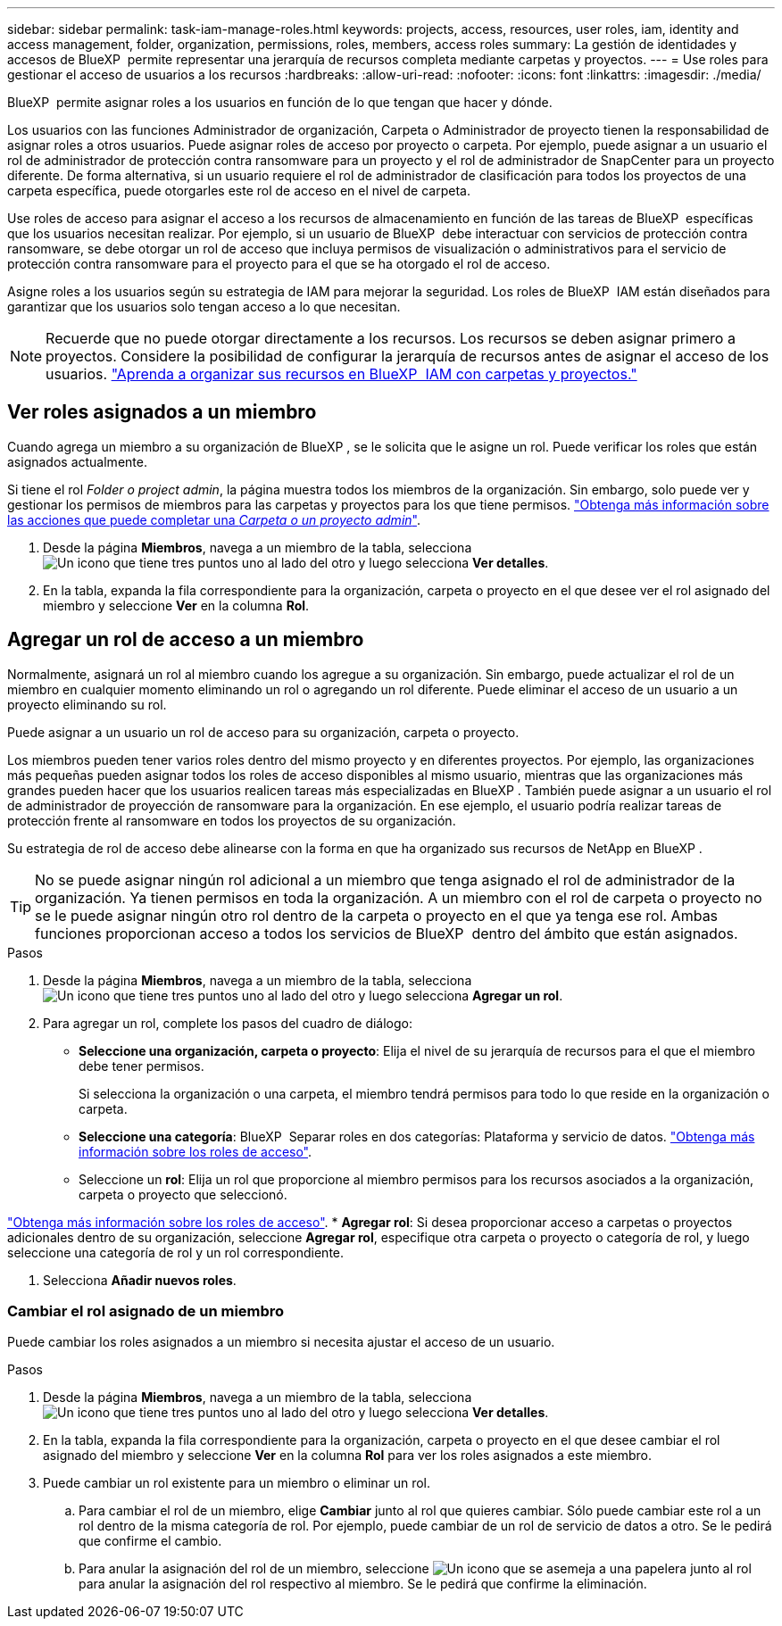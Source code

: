 ---
sidebar: sidebar 
permalink: task-iam-manage-roles.html 
keywords: projects, access, resources, user roles, iam, identity and access management, folder, organization, permissions, roles, members, access roles 
summary: La gestión de identidades y accesos de BlueXP  permite representar una jerarquía de recursos completa mediante carpetas y proyectos. 
---
= Use roles para gestionar el acceso de usuarios a los recursos
:hardbreaks:
:allow-uri-read: 
:nofooter: 
:icons: font
:linkattrs: 
:imagesdir: ./media/


[role="lead"]
BlueXP  permite asignar roles a los usuarios en función de lo que tengan que hacer y dónde.

Los usuarios con las funciones Administrador de organización, Carpeta o Administrador de proyecto tienen la responsabilidad de asignar roles a otros usuarios. Puede asignar roles de acceso por proyecto o carpeta. Por ejemplo, puede asignar a un usuario el rol de administrador de protección contra ransomware para un proyecto y el rol de administrador de SnapCenter para un proyecto diferente. De forma alternativa, si un usuario requiere el rol de administrador de clasificación para todos los proyectos de una carpeta específica, puede otorgarles este rol de acceso en el nivel de carpeta.

Use roles de acceso para asignar el acceso a los recursos de almacenamiento en función de las tareas de BlueXP  específicas que los usuarios necesitan realizar. Por ejemplo, si un usuario de BlueXP  debe interactuar con servicios de protección contra ransomware, se debe otorgar un rol de acceso que incluya permisos de visualización o administrativos para el servicio de protección contra ransomware para el proyecto para el que se ha otorgado el rol de acceso.

Asigne roles a los usuarios según su estrategia de IAM para mejorar la seguridad. Los roles de BlueXP  IAM están diseñados para garantizar que los usuarios solo tengan acceso a lo que necesitan.


NOTE: Recuerde que no puede otorgar directamente a los recursos. Los recursos se deben asignar primero a proyectos. Considere la posibilidad de configurar la jerarquía de recursos antes de asignar el acceso de los usuarios. link:task-iam-manage-folders-projects.html["Aprenda a organizar sus recursos en BlueXP  IAM con carpetas y proyectos."]



== Ver roles asignados a un miembro

Cuando agrega un miembro a su organización de BlueXP , se le solicita que le asigne un rol. Puede verificar los roles que están asignados actualmente.

Si tiene el rol _Folder o project admin_, la página muestra todos los miembros de la organización. Sin embargo, solo puede ver y gestionar los permisos de miembros para las carpetas y proyectos para los que tiene permisos. link:reference-iam-predefined-roles.html["Obtenga más información sobre las acciones que puede completar una _Carpeta o un proyecto admin_"].

. Desde la página *Miembros*, navega a un miembro de la tabla, selecciona image:icon-action.png["Un icono que tiene tres puntos uno al lado del otro"] y luego selecciona *Ver detalles*.
. En la tabla, expanda la fila correspondiente para la organización, carpeta o proyecto en el que desee ver el rol asignado del miembro y seleccione *Ver* en la columna *Rol*.




== Agregar un rol de acceso a un miembro

Normalmente, asignará un rol al miembro cuando los agregue a su organización. Sin embargo, puede actualizar el rol de un miembro en cualquier momento eliminando un rol o agregando un rol diferente. Puede eliminar el acceso de un usuario a un proyecto eliminando su rol.

Puede asignar a un usuario un rol de acceso para su organización, carpeta o proyecto.

Los miembros pueden tener varios roles dentro del mismo proyecto y en diferentes proyectos. Por ejemplo, las organizaciones más pequeñas pueden asignar todos los roles de acceso disponibles al mismo usuario, mientras que las organizaciones más grandes pueden hacer que los usuarios realicen tareas más especializadas en BlueXP . También puede asignar a un usuario el rol de administrador de proyección de ransomware para la organización. En ese ejemplo, el usuario podría realizar tareas de protección frente al ransomware en todos los proyectos de su organización.

Su estrategia de rol de acceso debe alinearse con la forma en que ha organizado sus recursos de NetApp en BlueXP .


TIP: No se puede asignar ningún rol adicional a un miembro que tenga asignado el rol de administrador de la organización. Ya tienen permisos en toda la organización. A un miembro con el rol de carpeta o proyecto no se le puede asignar ningún otro rol dentro de la carpeta o proyecto en el que ya tenga ese rol. Ambas funciones proporcionan acceso a todos los servicios de BlueXP  dentro del ámbito que están asignados.

.Pasos
. Desde la página *Miembros*, navega a un miembro de la tabla, selecciona image:icon-action.png["Un icono que tiene tres puntos uno al lado del otro"] y luego selecciona *Agregar un rol*.
. Para agregar un rol, complete los pasos del cuadro de diálogo:
+
** *Seleccione una organización, carpeta o proyecto*: Elija el nivel de su jerarquía de recursos para el que el miembro debe tener permisos.
+
Si selecciona la organización o una carpeta, el miembro tendrá permisos para todo lo que reside en la organización o carpeta.

** *Seleccione una categoría*: BlueXP  Separar roles en dos categorías: Plataforma y servicio de datos. link:reference-iam-predefined-roles.html["Obtenga más información sobre los roles de acceso"^].
** Seleccione un *rol*: Elija un rol que proporcione al miembro permisos para los recursos asociados a la organización, carpeta o proyecto que seleccionó.




link:reference-iam-predefined-roles.html["Obtenga más información sobre los roles de acceso"^]. * *Agregar rol*: Si desea proporcionar acceso a carpetas o proyectos adicionales dentro de su organización, seleccione *Agregar rol*, especifique otra carpeta o proyecto o categoría de rol, y luego seleccione una categoría de rol y un rol correspondiente.

. Selecciona *Añadir nuevos roles*.




=== Cambiar el rol asignado de un miembro

Puede cambiar los roles asignados a un miembro si necesita ajustar el acceso de un usuario.

.Pasos
. Desde la página *Miembros*, navega a un miembro de la tabla, selecciona image:icon-action.png["Un icono que tiene tres puntos uno al lado del otro"] y luego selecciona *Ver detalles*.
. En la tabla, expanda la fila correspondiente para la organización, carpeta o proyecto en el que desee cambiar el rol asignado del miembro y seleccione *Ver* en la columna *Rol* para ver los roles asignados a este miembro.
. Puede cambiar un rol existente para un miembro o eliminar un rol.
+
.. Para cambiar el rol de un miembro, elige *Cambiar* junto al rol que quieres cambiar. Sólo puede cambiar este rol a un rol dentro de la misma categoría de rol. Por ejemplo, puede cambiar de un rol de servicio de datos a otro. Se le pedirá que confirme el cambio.
.. Para anular la asignación del rol de un miembro, seleccione image:icon-delete.png["Un icono que se asemeja a una papelera"] junto al rol para anular la asignación del rol respectivo al miembro. Se le pedirá que confirme la eliminación.



